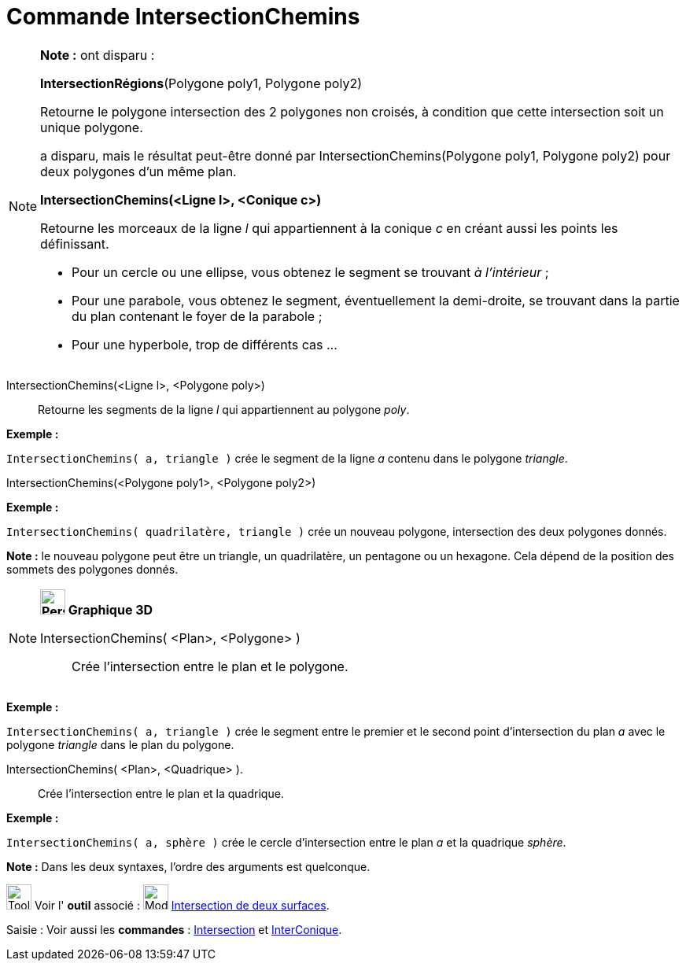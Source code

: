 = Commande IntersectionChemins
:page-en: commands/IntersectPath
ifdef::env-github[:imagesdir: /fr/modules/ROOT/assets/images]

[NOTE]
====

*Note :* ont disparu :

*IntersectionRégions*(Polygone poly1, Polygone poly2)

Retourne le polygone intersection des 2 polygones non croisés, à condition que cette intersection soit un unique
polygone.

a disparu, mais le résultat peut-être donné par IntersectionChemins(Polygone poly1, Polygone poly2) pour deux polygones
d'un même plan.

*IntersectionChemins(<Ligne l>, <Conique c>)*

Retourne les morceaux de la ligne _l_ qui appartiennent à la conique _c_ en créant aussi les points les définissant.

* Pour un cercle ou une ellipse, vous obtenez le segment se trouvant _à l'intérieur_ ;
* Pour une parabole, vous obtenez le segment, éventuellement la demi-droite, se trouvant dans la partie du plan
contenant le foyer de la parabole ;
* Pour une hyperbole, trop de différents cas ...

====

IntersectionChemins(<Ligne l>, <Polygone poly>)::
  Retourne les segments de la ligne _l_ qui appartiennent au polygone _poly_.

[EXAMPLE]
====

*Exemple :*

`++IntersectionChemins( a, triangle )++` crée le segment de la ligne _a_ contenu dans le polygone _triangle_.

====

IntersectionChemins(<Polygone poly1>, <Polygone poly2>)::

[EXAMPLE]
====

*Exemple :*

`++IntersectionChemins( quadrilatère, triangle )++` crée un nouveau polygone, intersection des deux polygones donnés.

[NOTE]
====

*Note :* le nouveau polygone peut être un triangle, un quadrilatère, un pentagone ou un hexagone. Cela dépend de la
position des sommets des polygones donnés.

====

====

[NOTE]
====

*image:32px-Perspectives_algebra_3Dgraphics.svg.png[Perspectives algebra 3Dgraphics.svg,width=32,height=32] Graphique
3D*

IntersectionChemins( <Plan>, <Polygone> )::
  Crée l'intersection entre le plan et le polygone.

[EXAMPLE]
====

*Exemple :*

`++IntersectionChemins( a, triangle )++` crée le segment entre le premier et le second point d'intersection du plan _a_
avec le polygone _triangle_ dans le plan du polygone.

====

IntersectionChemins( <Plan>, <Quadrique> ).::
  Crée l'intersection entre le plan et la quadrique.

[EXAMPLE]
====

*Exemple :*

`++IntersectionChemins( a, sphère )++` crée le cercle d'intersection entre le plan _a_ et la quadrique _sphère_.

====

*Note :* Dans les deux syntaxes, l'ordre des arguments est quelconque.

====

image:Tool_tool.png[Tool tool.png,width=32,height=32] Voir l' *outil* associé : image:Mode_intersectioncurve.png[Mode
intersectioncurve.png,width=32,height=32] xref:/tools/Intersection_de_deux_surfaces.adoc[Intersection de deux surfaces].

[.kcode]#Saisie :# Voir aussi les *commandes* : xref:/commands/Intersection.adoc[Intersection] et
xref:/commands/InterConique.adoc[InterConique].
